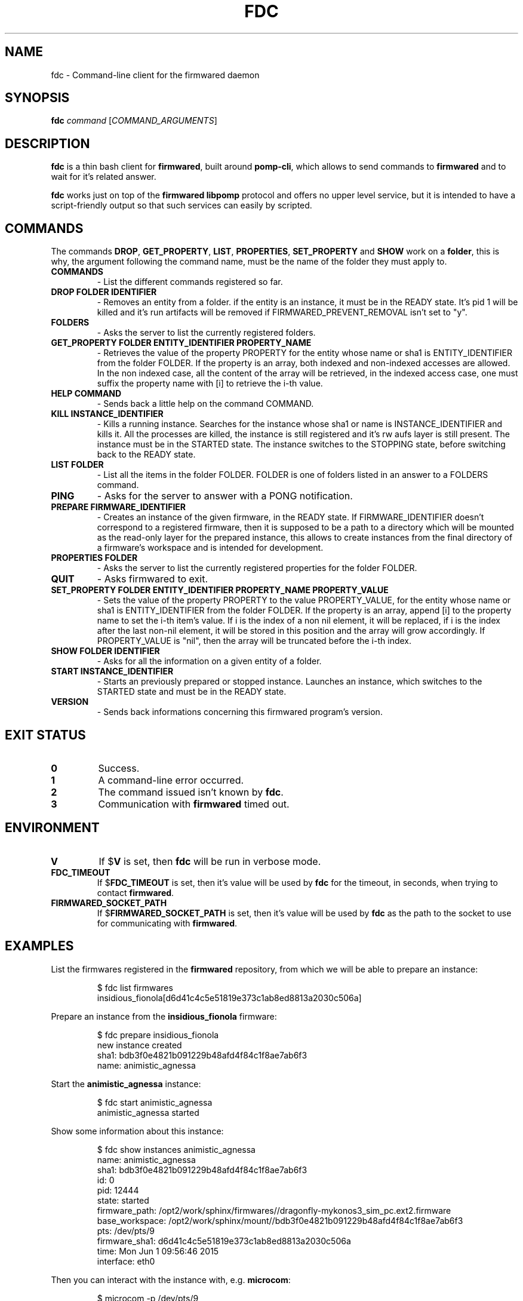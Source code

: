 .TH FDC 1
.SH NAME
fdc \- Command-line client for the firmwared daemon
.SH SYNOPSIS
.B fdc
.I command
[\fICOMMAND_ARGUMENTS\fR]
.SH DESCRIPTION
.B fdc
is a thin bash client for
.BR firmwared ,
built around
.BR pomp-cli ,
which allows to send commands to
.B firmwared
and to wait for it's related answer.

.B fdc
works just on top of the
.B firmwared libpomp
protocol and offers no upper level service, but it is intended to have a
script-friendly output so that such services can easily by scripted.

.SH COMMANDS
The commands
.BR DROP ,
.BR GET_PROPERTY ,
.BR LIST ,
.BR PROPERTIES ,
.B SET_PROPERTY
and
.BR SHOW
work on a
.BR folder ,
this is why, the argument following the command name, must be the name of the
folder they must apply to.
.\" START OF COMMANDS SECTION - autogenerated section, do not edit
.\" generated with the command :
.\" for c in $(fdc commands | sed "s/ /\n/g" | sort); do fdc help $c | egrep -v "^Command " | sed "s/Synopsis:/.TP\n.B/g" | sed "s/Overview: /- /g"; done
.TP
.B COMMANDS
- List the different commands registered so far.
.TP
.B DROP FOLDER IDENTIFIER
- Removes an entity from a folder.
if the entity is an instance, it must be in the READY state. It's pid 1 will be killed and it's run artifacts will be removed if FIRMWARED_PREVENT_REMOVAL isn't set to "y".
.TP
.B FOLDERS
- Asks the server to list the currently registered folders.
.TP
.B GET_PROPERTY FOLDER ENTITY_IDENTIFIER PROPERTY_NAME
- Retrieves the value of the property PROPERTY for the entity whose name or sha1 is ENTITY_IDENTIFIER from the folder FOLDER.
If the property is an array, both indexed and non-indexed accesses are allowed. In the non indexed case, all the content of the array will be retrieved, in the indexed access case, one must suffix the property name with [i] to retrieve the i-th value.
.TP
.B HELP COMMAND
- Sends back a little help on the command COMMAND.
.TP
.B KILL INSTANCE_IDENTIFIER
- Kills a running instance.
Searches for the instance whose sha1 or name is INSTANCE_IDENTIFIER and kills it. All the processes are killed, the instance is still registered and it's rw aufs layer is still present. The instance must be in the STARTED state.
The instance switches to the STOPPING state, before switching back to the READY state.
.TP
.B LIST FOLDER
- List all the items in the folder FOLDER.
FOLDER is one of folders listed in an answer to a FOLDERS command.
.TP
.B PING
- Asks for the server to answer with a PONG notification.
.TP
.B PREPARE FIRMWARE_IDENTIFIER
- Creates an instance of the given firmware, in the READY state.
If FIRMWARE_IDENTIFIER doesn't correspond to a registered firmware, then it is supposed to be a path to a directory which will be mounted as the read-only layer for the prepared instance, this allows to create instances from the final directory of a firmware's workspace and is intended for development.
.TP
.B PROPERTIES FOLDER
- Asks the server to list the currently registered properties for the folder FOLDER.
.TP
.B QUIT
- Asks firmwared to exit.
.TP
.B SET_PROPERTY FOLDER ENTITY_IDENTIFIER PROPERTY_NAME PROPERTY_VALUE
- Sets the value of the property PROPERTY to the value PROPERTY_VALUE, for the entity whose name or sha1 is ENTITY_IDENTIFIER from the folder FOLDER.
If the property is an array, append [i] to the property name to set the i-th item's value. If i is the index of a non nil element, it will be replaced, if i is the index after the last non-nil element, it will be stored in this position and the array will grow accordingly. If PROPERTY_VALUE is "nil", then the array will be truncated before the i-th index.
.TP
.B SHOW FOLDER IDENTIFIER
- Asks for all the information on a given entity of a folder.
.TP
.B START INSTANCE_IDENTIFIER
- Starts an previously prepared or stopped instance.
Launches an instance, which switches to the STARTED state and must be in the READY state.
.TP
.B VERSION
- Sends back informations concerning this firmwared program's version.
.\" @@@ FDC_COMMAND @@@
.\" END OF COMMANDS SECTION - autogenerated section, do not edit

.SH EXIT STATUS
.TP
.B 0
Success.
.TP
.B 1
A command-line error occurred.
.TP
.B 2
The command issued isn't known by
.BR fdc .
.TP
.B 3
Communication with
.B firmwared
timed out.

.SH ENVIRONMENT
.TP
.B V
If
.RB $ V
is set, then
.B fdc
will be run in verbose mode.
.TP
.B FDC_TIMEOUT
If
.RB $ FDC_TIMEOUT
is set, then it's value will be used by
.B fdc
for the timeout, in seconds, when trying to contact
.BR firmwared .
.TP
.B FIRMWARED_SOCKET_PATH
If
.RB $ FIRMWARED_SOCKET_PATH
is set, then it's value will be used by
.B fdc
as the path to the socket to use for communicating with
.BR firmwared .

.SH EXAMPLES
.PP
List the firmwares registered in the
.B firmwared
repository, from which we will be able to prepare an instance:
.PP
.nf
.RS
$ fdc list firmwares
insidious_fionola[d6d41c4c5e51819e373c1ab8ed8813a2030c506a]
.RE
.fi
.PP
Prepare an instance from the
.B insidious_fionola
firmware:
.PP
.nf
.RS
$ fdc prepare insidious_fionola
new instance created
sha1: bdb3f0e4821b091229b48afd4f84c1f8ae7ab6f3
name: animistic_agnessa
.RE
.fi
.PP
Start the
.B animistic_agnessa
instance:
.PP
.nf
.RS
$ fdc start animistic_agnessa
animistic_agnessa started
.RE
.fi
.PP
Show some information about this instance:
.PP
.nf
.RS
$ fdc show instances animistic_agnessa
name: animistic_agnessa
sha1: bdb3f0e4821b091229b48afd4f84c1f8ae7ab6f3
id: 0
pid: 12444
state: started
firmware_path: /opt2/work/sphinx/firmwares//dragonfly-mykonos3_sim_pc.ext2.firmware
base_workspace: /opt2/work/sphinx/mount//bdb3f0e4821b091229b48afd4f84c1f8ae7ab6f3
pts: /dev/pts/9
firmware_sha1: d6d41c4c5e51819e373c1ab8ed8813a2030c506a
time: Mon Jun 1 09:56:46 2015
interface: eth0
.RE
.fi
.PP
Then you can interact with the instance with, e.g.
.BR microcom :
.PP
.nf
.RS
$ microcom -p /dev/pts/9
root@mk3_sim_pc:/ # ls
bin                       home                      native-chroot-wrapper.sh  update
data                      lib                       native-wrapper.sh         usr
debugfs                   lib64                     proc                      var
dev                       lost+found                sbin
etc                       mnt                       sys
factory                   native-boxinit.sh         tmp
<Ctrl+\\>
Enter command. Try 'help' for a list of builtin commands
-> quit
.RE
.fi
.PP
Please note that
.B microcom
could have been launched as soon as the instance was prepared.
Then you can kill the instance:
.PP
.nf
.RS
$ fdc kill animistic_agnessa
animistic_agnessa killed
.RE
.fi
.PP
At this moment, the instance could be restarted if needed.
At last you can drop the instance, which will remove all it's execution
artifacts:
.PP
.nf
.RS
$ fdc drop instances animistic_agnessa
animistic_agnessa dropped
.RE
.fi
.PP

.SH AUTHORS
Written by Nicolas Carrier <nicolas.carrier@parrot.com>.

.SH SEE ALSO
.BR firmwared (1)
